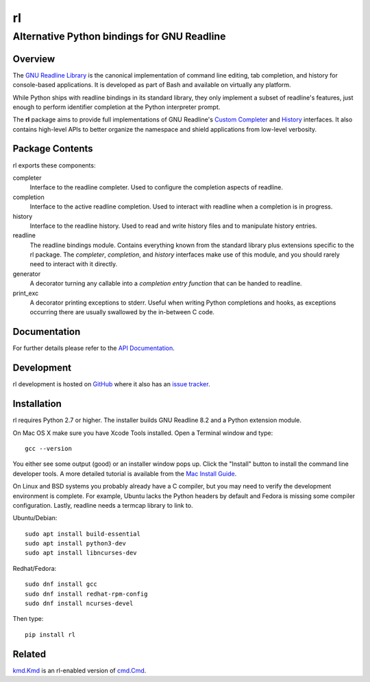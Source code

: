==
rl
==
--------------------------------------------
Alternative Python bindings for GNU Readline
--------------------------------------------

Overview
============

The `GNU Readline Library`_ is the canonical implementation of command line
editing, tab completion, and history for console-based applications.
It is developed as part of Bash and available on virtually any platform.

While Python ships with readline bindings in its standard library, they
only implement a subset of readline's features, just enough to perform
identifier completion at the Python interpreter prompt.

The **rl** package aims to provide full implementations of GNU Readline's
`Custom Completer`_ and `History`_ interfaces.
It also contains high-level APIs to better organize the namespace and
shield applications from low-level verbosity.

.. _`GNU Readline Library`: https://tiswww.case.edu/php/chet/readline/rltop.html
.. _`Custom Completer`: https://tiswww.case.edu/php/chet/readline/readline.html#Custom-Completers
.. _`History`: https://tiswww.case.edu/php/chet/readline/history.html#History-Functions

Package Contents
================

rl exports these components:

completer
    Interface to the readline completer. Used to configure the completion
    aspects of readline.

completion
    Interface to the active readline completion. Used to interact
    with readline when a completion is in progress.

history
    Interface to the readline history. Used to read and write history files
    and to manipulate history entries.

readline
    The readline bindings module. Contains everything known from the standard
    library plus extensions specific to the rl package.  The *completer*,
    *completion*, and *history* interfaces make use of this module, and you
    should rarely need to interact with it directly.

generator
    A decorator turning any callable into a *completion entry function* that
    can be handed to readline.

print_exc
    A decorator printing exceptions to stderr. Useful when writing Python
    completions and hooks, as exceptions occurring there are usually
    swallowed by the in-between C code.

Documentation
=============

For further details please refer to the `API Documentation`_.

.. _`API Documentation`: https://rl.readthedocs.io/en/stable/

Development
===========

rl development is hosted on GitHub_ where it also has an `issue tracker`_.

.. _GitHub: https://github.com/stefanholek/rl
.. _`issue tracker`: https://github.com/stefanholek/rl/issues

Installation
============

rl requires Python 2.7 or higher. The installer builds GNU Readline 8.2
and a Python extension module.

On Mac OS X make sure you have Xcode Tools installed. Open a Terminal
window and type::

    gcc --version

You either see some output (good) or an installer window pops up. Click
the "Install" button to install the command line developer tools.
A more detailed tutorial is available from the `Mac Install Guide`_.

.. _`Mac Install Guide`: https://mac.install.guide/commandlinetools/index.html

On Linux and BSD systems you probably already have a C compiler, but you may
need to verify the development environment is complete.
For example, Ubuntu lacks the Python headers by default and Fedora is
missing some compiler configuration. Lastly, readline needs a termcap library
to link to.

Ubuntu/Debian::

    sudo apt install build-essential
    sudo apt install python3-dev
    sudo apt install libncurses-dev

Redhat/Fedora::

    sudo dnf install gcc
    sudo dnf install redhat-rpm-config
    sudo dnf install ncurses-devel

Then type::

    pip install rl

Related
=======

`kmd.Kmd`_ is an rl-enabled version of `cmd.Cmd`_.

.. _`kmd.Kmd`: https://github.com/stefanholek/kmd
.. _`cmd.Cmd`: https://docs.python.org/3/library/cmd.html


